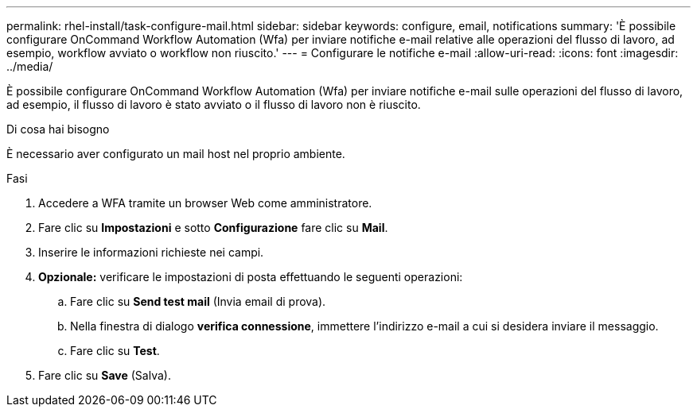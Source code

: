 ---
permalink: rhel-install/task-configure-mail.html 
sidebar: sidebar 
keywords: configure, email, notifications 
summary: 'È possibile configurare OnCommand Workflow Automation (Wfa) per inviare notifiche e-mail relative alle operazioni del flusso di lavoro, ad esempio, workflow avviato o workflow non riuscito.' 
---
= Configurare le notifiche e-mail
:allow-uri-read: 
:icons: font
:imagesdir: ../media/


[role="lead"]
È possibile configurare OnCommand Workflow Automation (Wfa) per inviare notifiche e-mail sulle operazioni del flusso di lavoro, ad esempio, il flusso di lavoro è stato avviato o il flusso di lavoro non è riuscito.

.Di cosa hai bisogno
È necessario aver configurato un mail host nel proprio ambiente.

.Fasi
. Accedere a WFA tramite un browser Web come amministratore.
. Fare clic su *Impostazioni* e sotto *Configurazione* fare clic su *Mail*.
. Inserire le informazioni richieste nei campi.
. *Opzionale:* verificare le impostazioni di posta effettuando le seguenti operazioni:
+
.. Fare clic su *Send test mail* (Invia email di prova).
.. Nella finestra di dialogo *verifica connessione*, immettere l'indirizzo e-mail a cui si desidera inviare il messaggio.
.. Fare clic su *Test*.


. Fare clic su *Save* (Salva).


